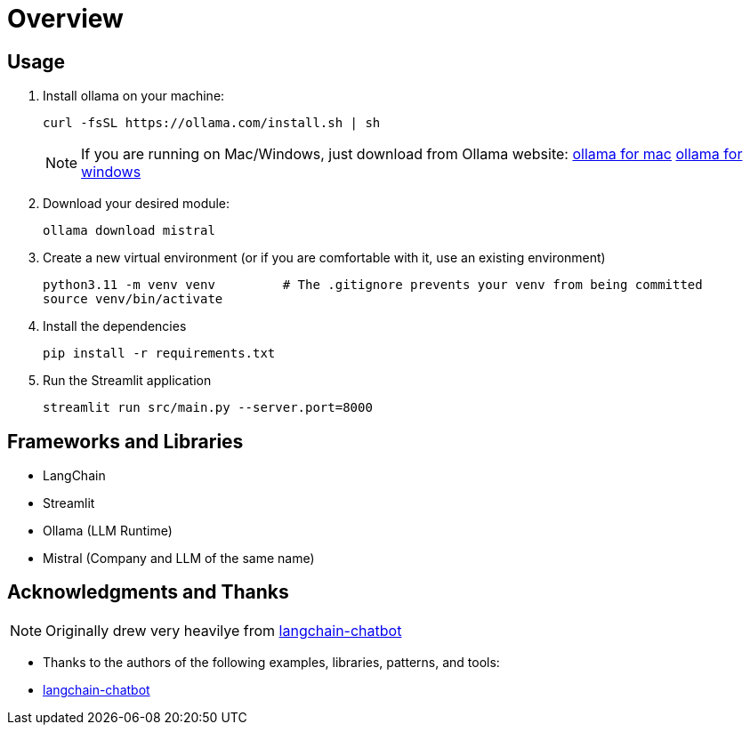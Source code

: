 = Overview


== Usage
. Install ollama on your machine:
+
[source,sh]
----
curl -fsSL https://ollama.com/install.sh | sh

----
NOTE:  If you are running on Mac/Windows, just download from Ollama website: link:https://ollama.com/download/mac[ollama for mac] link:https://ollama.com/download/windows[ollama for windows]

. Download your desired module:
+
[source,sh]
----
ollama download mistral
----

. Create a new virtual environment (or if you are comfortable with it, use an existing environment)
+

[source,sh]
----
python3.11 -m venv venv         # The .gitignore prevents your venv from being committed
source venv/bin/activate
----

. Install the dependencies
+
[source,sh]
----
pip install -r requirements.txt
----

. Run the Streamlit application
+
[source,sh]
----
streamlit run src/main.py --server.port=8000
----



== Frameworks and Libraries

* LangChain
* Streamlit
* Ollama (LLM Runtime)
* Mistral (Company and LLM of the same name)

== Acknowledgments and Thanks

NOTE: Originally drew very heavilye from link:https://github.com/shashankdeshpande/langchain-chatbot[langchain-chatbot]

* Thanks to the authors of the following examples, libraries, patterns, and tools:
* link:https://github.com/shashankdeshpande/langchain-chatbot[langchain-chatbot]
